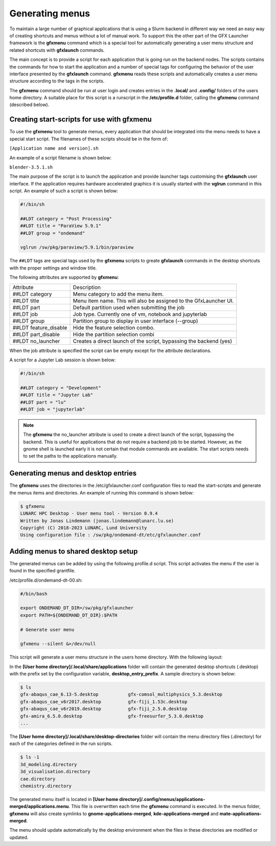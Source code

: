 Generating menus
================

To maintain a large number of graphical applications that is using a Slurm backend in different way we need an easy way of creating shortcuts and menus without a lot of manual work. To support this the other part of the GFX Launcher framework is the **gfxmenu** command which is a special tool for automatically generating a user menu structure and related shortcuts with **gfxlaunch** commands.

The main concept is to provide a script for each application that is going run on the backend nodes. The scripts contains the commands for how to start the application and a number of special tags for configuring the behavior of the user interface presented by the **gfxlaunch** command. **gfxmenu** reads these scripts and automatically creates a user menu structure according to the tags in the scripts. 

The **gfxmenu** command should be run at user login and creates entries in the **.local/** and **.config/** folders of the users home directory. A suitable place for this script is a runscript in the **/etc/profile.d** folder, calling the **gfxmenu** command (described below). 

Creating start-scripts for use with gfxmenu
-------------------------------------------

To use the **gfxmenu** tool to generate menus, every application that should be integrated into the menu needs to have a special start script. The filenames of these scripts should be in the form of:

``[Application name and version].sh``

An example of a script filename is shown below:

``blender-3.5.1.sh``

The main purpose of the script is to launch the application and provide launcher tags customising the **gfxlaunch** user interface. If the application requires hardware accelerated graphics it is usually started with the **vglrun** command in this script. An example of such a script is shown below:

.. code-block:: bash

    #!/bin/sh

    ##LDT category = "Post Processing"
    ##LDT title = "ParaView 5.9.1"
    ##LDT group = "ondemand"

    vglrun /sw/pkg/paraview/5.9.1/bin/paraview

The ``##LDT`` tags are special tags used by the **gfxmenu** scripts to greate **gfxlaunch** commands in the desktop shortcuts with the proper settings and window title.

The following attributes are supported by **gfxmenu**:

+------------------------+-------------------------------------------------------------------+
| Attribute              | Description                                                       |
+------------------------+-------------------------------------------------------------------+
| ##LDT category         | Menu category to add the menu item.                               |
+------------------------+-------------------------------------------------------------------+
| ##LDT title            | Menu item name. This will also be assigned to the GfxLauncher UI. |
+------------------------+-------------------------------------------------------------------+
| ##LDT part             | Default partition used when submitting the job                    |
+------------------------+-------------------------------------------------------------------+
| ##LDT job              | Job type. Currently one of vm, notebook and jupyterlab            |
+------------------------+-------------------------------------------------------------------+
| ##LDT group            | Partition group to display in user interface (--group)            |
+------------------------+-------------------------------------------------------------------+
| ##LDT feature_disable  | Hide the feature selection combo.                                 |
+------------------------+-------------------------------------------------------------------+
| ##LDT part_disable     | Hide the partition selection combi                                |
+------------------------+-------------------------------------------------------------------+
| ##LDT no_launcher      | Creates a direct launch of the script, bypassing the backend (yes)|
+------------------------+-------------------------------------------------------------------+

When the job attribute is specified the script can be empty except for the attribute declarations.

A script for a Jupyter Lab session is shown below:

.. code-block:: bash

    #!/bin/sh

    ##LDT category = "Development"
    ##LDT title = "Jupyter Lab"
    ##LDT part = "lu"
    ##LDT job = "jupyterlab"

.. note::

    The **gfxmenu** the no_launcher attribute is used to create a direct launch of the script, bypassing the backend. This is useful for applications that do not require a backend job to be started. However, as the gnome shell is launched early it is not certain that module commands are available. The start scripts needs to set the paths to the applications manually.

Generating menus and desktop entries
------------------------------------

The **gfxmenu** uses the directories in the /etc/gfxlauncher.conf configuration files to read the start-scripts and generate the menus items and directories. An example of running this command is shown below:

.. code-block:: bash

    $ gfxmenu
    LUNARC HPC Desktop - User menu tool - Version 0.9.4
    Written by Jonas Lindemann (jonas.lindemann@lunarc.lu.se)
    Copyright (C) 2018-2023 LUNARC, Lund University
    Using configuration file : /sw/pkg/ondemand-dt/etc/gfxlauncher.conf

Adding menus to shared desktop setup
------------------------------------

The generated menus can be added by using the following profile.d script. This script activates the menu if the user is found in the specified grantfile.

/etc/profile.d/ondemand-dt-00.sh:

.. code-block:: bash

    #/bin/bash

    export ONDEMAND_DT_DIR=/sw/pkg/gfxlauncher
    export PATH=${ONDEMAND_DT_DIR}:$PATH

    # Generate user menu

    gfxmenu --silent &>/dev/null

This script will generate a user menu structure in the users home directory. With the following layout:

In the **[User home directory]/.local/share/applications** folder will contain the generated desktop shortcuts (.desktop) with the prefix set by the configuration variable, **desktop_entry_prefix**. A sample directory is shown below:

.. code-block:: bash
    
    $ ls
    gfx-abaqus_cae_6.13-5.desktop           gfx-comsol_multiphysics_5.3.desktop   
    gfx-abaqus_cae_v6r2017.desktop          gfx-fiji_1.53c.desktop
    gfx-abaqus_cae_v6r2019.desktop          gfx-fiji_2.5.0.desktop
    gfx-amira_6.5.0.desktop                 gfx-freesurfer_5.3.0.desktop
    ...

The **[User home directory]/.local/share/desktop-directories** folder will contain the menu directory files (.directory) for each of the categories defined in the run scripts.

.. code-block:: bash

    $ ls -1
    3d_modeling.directory
    3d_visualisation.directory
    cae.directory
    chemistry.directory

The generated menu itself is located in **[User home directory]/.config/menus/applications-merged/applications.menu**. This file is overwritten each time the **gfxmenu** command is executed. In the menus folder, **gfxmenu** will also create symlinks to **gnome-applications-merged**, **kde-applications-merged** and **mate-applications-merged**. 

The menu should update automatically by the desktop environment when the files in these directories are modified or updated.
